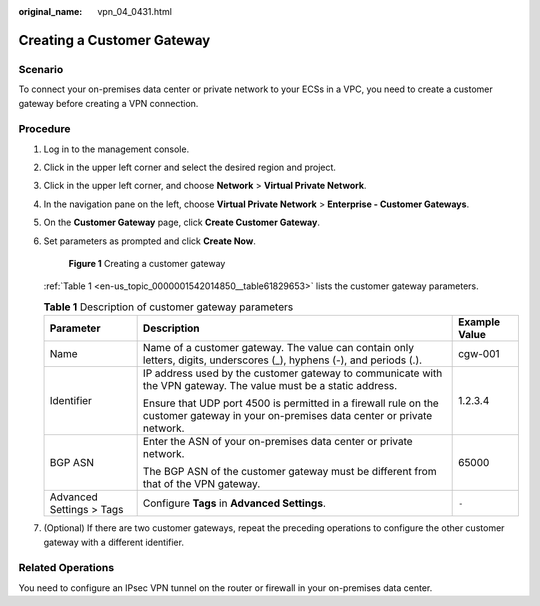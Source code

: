 :original_name: vpn_04_0431.html

.. _vpn_04_0431:

Creating a Customer Gateway
===========================

Scenario
--------

To connect your on-premises data center or private network to your ECSs in a VPC, you need to create a customer gateway before creating a VPN connection.

Procedure
---------

#. Log in to the management console.

#. Click |image1| in the upper left corner and select the desired region and project.

#. Click |image2| in the upper left corner, and choose **Network** > **Virtual Private Network**.

#. In the navigation pane on the left, choose **Virtual Private Network** > **Enterprise - Customer Gateways**.

#. On the **Customer Gateway** page, click **Create Customer Gateway**.

#. Set parameters as prompted and click **Create Now**.


   .. figure:: /_static/images/en-us_image_0000001867256192.png
      :alt: **Figure 1** Creating a customer gateway

      **Figure 1** Creating a customer gateway

   :ref:`Table 1 <en-us_topic_0000001542014850__table61829653>` lists the customer gateway parameters.

   .. _en-us_topic_0000001542014850__table61829653:

   .. table:: **Table 1** Description of customer gateway parameters

      +--------------------------+---------------------------------------------------------------------------------------------------------------------------------------+-----------------------+
      | Parameter                | Description                                                                                                                           | Example Value         |
      +==========================+=======================================================================================================================================+=======================+
      | Name                     | Name of a customer gateway. The value can contain only letters, digits, underscores (_), hyphens (-), and periods (.).                | cgw-001               |
      +--------------------------+---------------------------------------------------------------------------------------------------------------------------------------+-----------------------+
      | Identifier               | IP address used by the customer gateway to communicate with the VPN gateway. The value must be a static address.                      | 1.2.3.4               |
      |                          |                                                                                                                                       |                       |
      |                          | Ensure that UDP port 4500 is permitted in a firewall rule on the customer gateway in your on-premises data center or private network. |                       |
      +--------------------------+---------------------------------------------------------------------------------------------------------------------------------------+-----------------------+
      | BGP ASN                  | Enter the ASN of your on-premises data center or private network.                                                                     | 65000                 |
      |                          |                                                                                                                                       |                       |
      |                          | The BGP ASN of the customer gateway must be different from that of the VPN gateway.                                                   |                       |
      +--------------------------+---------------------------------------------------------------------------------------------------------------------------------------+-----------------------+
      | Advanced Settings > Tags | Configure **Tags** in **Advanced Settings**.                                                                                          | ``-``                 |
      +--------------------------+---------------------------------------------------------------------------------------------------------------------------------------+-----------------------+

#. (Optional) If there are two customer gateways, repeat the preceding operations to configure the other customer gateway with a different identifier.

Related Operations
------------------

You need to configure an IPsec VPN tunnel on the router or firewall in your on-premises data center.

.. |image1| image:: /_static/images/en-us_image_0000001628070572.png
.. |image2| image:: /_static/images/en-us_image_0000002394353329.png
